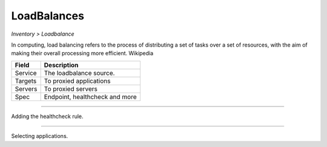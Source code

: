 LoadBalances
------------
`Inventory > Loadbalance`

In computing, load balancing refers to the process of distributing a set of tasks over a set of resources, with the aim of making their overall processing more efficient. Wikipedia

============ ======================================================================================================================================================================================================== 
Field        Description 
============ ======================================================================================================================================================================================================== 
Service      The loadbalance source.
Targets      To proxied applications
Servers      To proxied servers
Spec         Endpoint, healthcheck and more
============ ======================================================================================================================================================================================================== 

------------

.. image:: ../../../_static/screen/lb_spec.png
   :alt: Maestro Server - Loadbalancers

Adding the healthcheck rule.

------------

.. figure:: ../../../_static/screen/lb_targets.png
   :alt: Maestro Server - Targets

Selecting applications.
